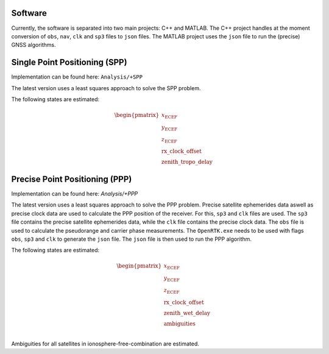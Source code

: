 .. _software:

Software
========

Currently, the software is separated into two main projects: C++ and MATLAB. The C++ project handles at the moment conversion of ``obs``, ``nav``, ``clk`` and ``sp3`` files to ``json`` files. The MATLAB project uses the ``json`` file to run the (precise) GNSS algorithms.

Single Point Positioning (SPP)
==============================

Implementation can be found here: ``Analysis/+SPP``

The latest version uses a least squares approach to solve the SPP problem.

The following states are estimated:

.. math::
    \begin{pmatrix}
    x_\text{ECEF} \\
    y_\text{ECEF} \\
    z_\text{ECEF} \\
    \text{rx\_clock\_offset} \\
    \text{zenith\_tropo\_delay}
    \end{pmatrix}
    

Precise Point Positioning (PPP)
===============================
Implementation can be found here: `Analysis/+PPP`

The latest version uses a least squares approach to solve the PPP problem. Precise satellite ephemerides data aswell as precise clock data are used to calculate the PPP position of the receiver. For this, ``sp3`` and ``clk`` files are used. The ``sp3`` file contains the precise satellite ephemerides data, while the ``clk`` file contains the precise clock data. The ``obs`` file is used to calculate the pseudorange and carrier phase measurements.
The ``OpenRTK.exe`` needs to be used with flags ``obs``, ``sp3`` and ``clk`` to generate the ``json`` file. The ``json`` file is then used to run the PPP algorithm.

The following states are estimated:

.. math::
    \begin{pmatrix}
    x_\text{ECEF} \\
    y_\text{ECEF} \\
    z_\text{ECEF} \\
    \text{rx\_clock\_offset} \\
    \text{zenith\_wet\_delay} \\
    \text{ambiguities} \\
    \end{pmatrix}

Ambiguities for all satellites in ionosphere-free-combination are estimated.
